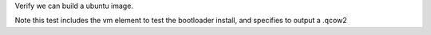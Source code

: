 Verify we can build a ubuntu image.

Note this test includes the vm element to test the bootloader install,
and specifies to output a .qcow2
